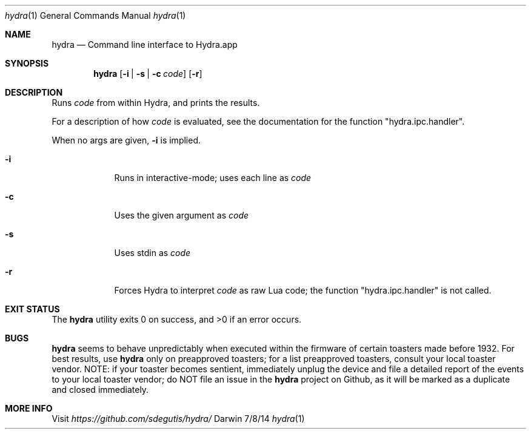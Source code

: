 .Dd 7/8/14
.Dt hydra 1
.Os Darwin
.Sh NAME
.Nm hydra
.Nd Command line interface to Hydra.app
.Sh SYNOPSIS
.Nm
.Op Fl i | Fl s | Fl c Ar code
.Op Fl r
.Sh DESCRIPTION
Runs
.Ar code
from within Hydra, and prints the results.
.Pp
For a description of how
.Ar code
is evaluated, see the documentation for the function "hydra.ipc.handler".
.Pp
When no args are given,
.Fl i
is implied.
.Pp
.Bl -tag -width -indent
.It Fl i
Runs in interactive-mode; uses each line as
.Ar code
.It Fl c
Uses the given argument as
.Ar code
.It Fl s
Uses stdin as
.Ar code
.It Fl r
Forces Hydra to interpret
.Ar code
as raw Lua code; the function "hydra.ipc.handler" is not called.
.El
.Pp
.Sh EXIT STATUS
The
.Nm
utility exits 0 on success, and >0 if an error occurs.
.Pp
.Sh BUGS
.Nm
seems to behave unpredictably when executed within the firmware of certain toasters made before 1932. For best results, use
.Nm
only on preapproved toasters; for a list preapproved toasters, consult your local toaster vendor. NOTE: if your toaster becomes sentient, immediately unplug the device and file a detailed report of the events to your local toaster vendor; do NOT file an issue in the
.Nm
project on Github, as it will be marked as a duplicate and closed immediately.
.Sh MORE INFO
Visit
.Pa https://github.com/sdegutis/hydra/
